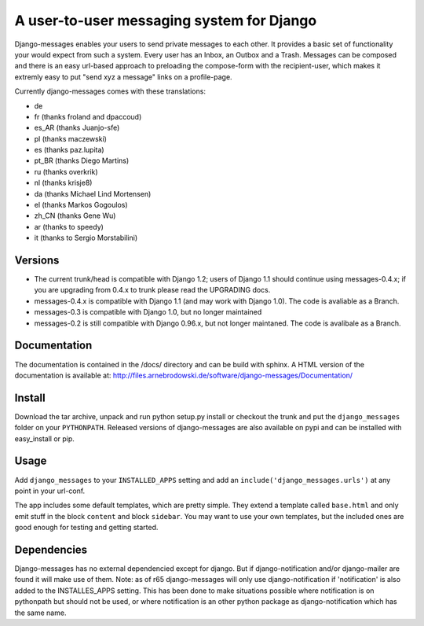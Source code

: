 ==========================================
A user-to-user messaging system for Django
==========================================

Django-messages enables your users to send private messages to each other. 
It provides a basic set of functionality your would expect from such a system.
Every user has an Inbox, an Outbox and a Trash. Messages can be composed and 
there is an easy url-based approach to preloading the compose-form with the 
recipient-user, which makes it extremly easy to put "send xyz a message" links 
on a profile-page.

Currently django-messages comes with these translations:

* de
* fr (thanks froland and dpaccoud)
* es_AR (thanks Juanjo-sfe)
* pl (thanks maczewski)
* es (thanks paz.lupita)
* pt_BR (thanks Diego Martins)
* ru (thanks overkrik)
* nl (thanks krisje8)
* da (thanks Michael Lind Mortensen)
* el (thanks Markos Gogoulos)
* zh_CN (thanks Gene Wu)
* ar (thanks to speedy)
* it (thanks to Sergio Morstabilini)


Versions
--------

* The current trunk/head is compatible with Django 1.2; users of Django 1.1 
  should continue using messages-0.4.x; if you are upgrading from 0.4.x to trunk 
  please read the UPGRADING docs.
* messages-0.4.x is compatible with Django 1.1 (and may work with Django 1.0). 
  The code is avaliable as a Branch.
* messages-0.3 is compatible with Django 1.0, but no longer maintained
* messages-0.2 is still compatible with Django 0.96.x, but not longer maintaned.
  The code is avalibale as a Branch.


Documentation
-------------

The documentation is contained in the /docs/ directory and can be build with 
sphinx. A HTML version of the documentation is available at: 
http://files.arnebrodowski.de/software/django-messages/Documentation/


Install
-------
Download the tar archive, unpack and run python setup.py install or checkout 
the trunk and put the ``django_messages`` folder on your ``PYTHONPATH``. 
Released versions of django-messages are also available on pypi and can be 
installed with easy_install or pip.


Usage
-----

Add ``django_messages`` to your ``INSTALLED_APPS`` setting and add an 
``include('django_messages.urls')`` at any point in your url-conf.

The app includes some default templates, which are pretty simple. They 
extend a template called ``base.html`` and only emit stuff in the block 
``content`` and block ``sidebar``. You may want to use your own templates, 
but the included ones are good enough for testing and getting started.


Dependencies
------------

Django-messages has no external dependencied except for django. But if 
django-notification and/or django-mailer are found it will make use of them. 
Note: as of r65 django-messages will only use django-notification if 
'notification' is also added to the INSTALLES_APPS setting. This has been 
done to make situations possible where notification is on pythonpath but 
should not be used, or where notification is an other python package as 
django-notification which has the same name.



